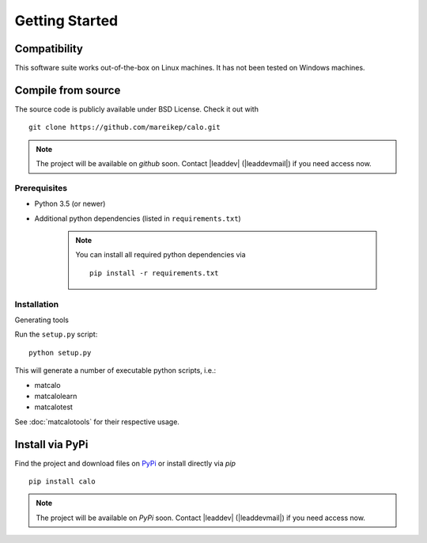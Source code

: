 Getting Started
===============

Compatibility
-------------

This software suite works out-of-the-box on Linux machines. It has not been tested on Windows machines.

Compile from source
-------------------

The source code is publicly available under BSD License. Check it out with ::

  git clone https://github.com/mareikep/calo.git

.. note::
    The project will be available on `github` soon.
    Contact |leaddev| (|leaddevmail|) if you need access now.

Prerequisites
~~~~~~~~~~~~~

* Python 3.5 (or newer)
* Additional python dependencies (listed in ``requirements.txt``)

    .. note::

      You can install all required python dependencies via ::

        pip install -r requirements.txt


Installation
~~~~~~~~~~~~

Generating tools

Run the ``setup.py`` script::

  python setup.py


This will generate a number of executable python scripts, i.e.:

- matcalo
- matcalolearn
- matcalotest

See :doc:`matcalotools` for their respective usage.

Install via PyPi
----------------

Find the project and download files on `PyPi <https://pypi.org/project/calo/>`_ or install directly via `pip` ::

    pip install calo

.. note::
    The project will be available on `PyPi` soon.
    Contact |leaddev| (|leaddevmail|) if you need access now.
